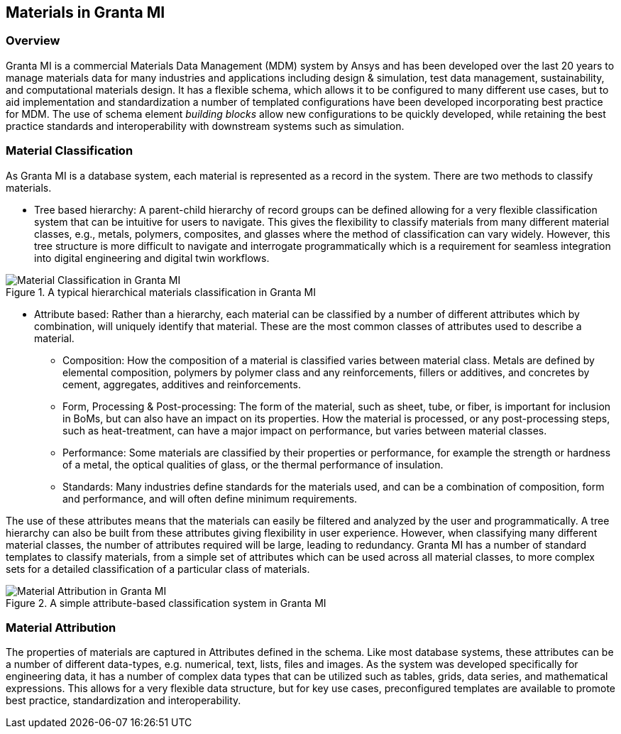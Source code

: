 == Materials in Granta MI

=== Overview

Granta MI is a commercial Materials Data Management (MDM) system by Ansys and has been developed over the last 20 years to manage materials data for many industries and applications including design & simulation, test data management, sustainability, and computational materials design. It has a flexible schema, which allows it to be configured to many different use cases, but to aid implementation and standardization a number of templated configurations have been developed incorporating best practice for MDM. The use of schema element _building blocks_ allow new configurations to be quickly developed, while retaining the best practice standards and interoperability with downstream systems such as simulation.

=== Material Classification

As Granta MI is a database system, each material is represented as a record in the system. There are two methods to classify materials.

- Tree based hierarchy: A parent-child hierarchy of record groups can be defined allowing for a very flexible classification system that can be intuitive for users to navigate. This gives the flexibility to classify materials from many different material classes, e.g., metals, polymers, composites, and glasses where the method of classification can vary widely. However, this tree structure is more difficult to navigate and interrogate programmatically which is a requirement for seamless integration into digital engineering and digital twin workflows.

[[figure-13]]
.A typical hierarchical materials classification in Granta MI
image::figures/PT1_FIG13.jpg[Material Classification in Granta MI]

- Attribute based: Rather than a hierarchy, each material can be classified by a number of different attributes which by combination, will uniquely identify that material. These are the most common classes of attributes used to describe a material.
    * Composition: How the composition of a material is classified varies between material class. Metals are defined by elemental composition, polymers by polymer class and any reinforcements, fillers or additives, and concretes by cement, aggregates, additives and reinforcements.
    * Form, Processing & Post-processing: The form of the material, such as sheet, tube, or fiber, is important for inclusion in BoMs, but can also have an impact on its properties. How the material is processed, or any post-processing steps, such as heat-treatment, can have a major impact on performance, but varies between material classes.
    * Performance: Some materials are classified by their properties or performance, for example the strength or hardness of a metal, the optical qualities of glass, or the thermal performance of insulation.
    * Standards: Many industries define standards for the materials used, and can be a combination of composition, form and performance, and will often define minimum requirements.

The use of these attributes means that the materials can easily be filtered and analyzed by the user and programmatically. A tree hierarchy can also be built from these attributes giving flexibility in user experience. However, when classifying many different material classes, the number of attributes required will be large, leading to redundancy. Granta MI has a number of standard templates to classify materials, from a simple set of attributes which can be used across all material classes, to more complex sets for a detailed classification of a particular class of materials.

[[figure-14]]
.A simple attribute-based classification system in Granta MI
image::figures/PT1_FIG14.jpg[Material Attribution in Granta MI]

=== Material Attribution

The properties of materials are captured in Attributes defined in the schema. Like most database systems, these attributes can be a number of different data-types, e.g. numerical, text, lists, files and images. As the system was developed specifically for engineering data, it has a number of complex data types that can be utilized such as tables, grids, data series, and mathematical expressions. This allows for a very flexible data structure, but for key use cases, preconfigured templates are available to promote best practice, standardization and interoperability.